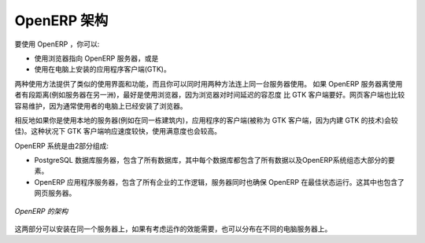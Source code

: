 .. i18n: .. index::
.. i18n:    single: architecture; OpenERP
..

.. index::
   single: architecture; OpenERP

.. i18n: The Architecture of OpenERP
.. i18n: ===========================
..

OpenERP 架构
===========================

.. i18n: To access OpenERP you can:
..

要使用 OpenERP ，你可以:

.. i18n: * use a web browser pointed at the OpenERP server, or
.. i18n: 
.. i18n: * use an application client (the GTK client) installed on each computer.
..

* 使用浏览器指向 OpenERP 服务器，或是

* 使用在电脑上安装的应用程序客户端(GTK)。

.. i18n: Both access methods give similar facilities, and you can use both on
.. i18n: the same server at the same time. It is best to use the web browser if the
.. i18n: OpenERP server is some distance away (such as on another continent) because
.. i18n: it is more tolerant of time delays between the two than the GTK client is. The
.. i18n: web client is also easier to maintain, because it is generally already installed
.. i18n: on users' computers.
..

两种使用方法提供了类似的使用界面和功能，而且你可以同时用两种方法连上同一台服务器使用。
如果 OpenERP 服务器离使用者有段距离(例如服务器在另一洲)，最好是使用浏览器，因为浏览器对时间延迟的容忍度
比 GTK 客户端要好。网页客户端也比较容易维护，因为通常使用者的电脑上已经安装了浏览器。

.. i18n: Conversely you would be better off with the application client (called the GTK
.. i18n: client because of the technology it is built with) if you are using a local
.. i18n: server (such as in the same building). In this case the GTK client will be more
.. i18n: responsive, so more satisfying to use.
..

相反地如果你是使用本地的服务器(例如在同一栋建筑内)，应用程序的客户端(被称为 GTK 客户端，因为内建 GTK 的技术)会较佳)。这种状况下 GTK 客户端响应速度较快，使用满意度也会较高。

.. i18n: .. index::
.. i18n:    single: client; web (thin) and GTK (thick)
.. i18n:    single: client; caching
..

.. 索引::
   single: client; web (thin) and GTK (thick)
   single: client; caching

.. i18n: .. note::   Web Client and GTK Client
.. i18n: 
.. i18n:     There is little functional difference between the two OpenERP clients - the 
.. i18n:     web client and the GTK client at present. 
.. i18n:     The web client offers more functionality, for instance, the Corporate Intelligence feature, and the Gantt view.
.. i18n:     
.. i18n:     The OpenERP company will continue to support two clients for the foreseeable
.. i18n:     future, so you can use whichever client you prefer.
..

.. 备注::   网页客户端和 GTK 客户端

    网页客户端和 GTK 客户端，这两种 OpenERP 客户端有一点点功能上的不同。 
    网页客户端提供较多功能，例如，企业情报 的功能和 甘特图。
    
    OpenERP 公司将会在可见的未来里继续支持这两种客户端，所以这两种客户端，你可以爱用哪种就用哪种。

.. i18n: An OpenERP system is formed from two components:
..

OpenERP 系统是由2部分组成:

.. i18n: * the PostgreSQL database server, which contains all of the databases, each of which contains all
.. i18n:   data and most elements of the OpenERP system configuration,
.. i18n: 
.. i18n: * the OpenERP application server, which contains all of the enterprise logic and ensures that
.. i18n:   OpenERP runs optimally.  It also contains the web server.
..

* PostgreSQL 数据库服务器，包含了所有数据库，其中每个数据库都包含了所有数据以及OpenERP系统组态大部分的要素。

* OpenERP 应用程序服务器，包含了所有企业的工作逻辑，服务器同时也确保 OpenERP 在最佳状态运行。这其中也包含了网页服务器。

.. i18n: .. figure:: images/terp_arch_1.png
.. i18n:    :align: center
.. i18n:    :scale: 90
.. i18n:    
.. i18n:    *The architecture of OpenERP*
..

.. figure:: images/terp_arch_1.png
   :align: center
   :scale: 90
   
   *OpenERP 的架构*

.. i18n: .. index::
.. i18n:    single: PostgreSQL
..

.. index::
   single: PostgreSQL

.. i18n: .. note::   PostgreSQL, the relational and object database management system.
.. i18n: 
.. i18n:     It is a free and open-source high-performance system that compares well with other database
.. i18n:     management systems such as MySQL and FirebirdSQL (both free), Sybase, DB2
.. i18n:     and Microsoft SQL Server (all proprietary). It runs on all types of
.. i18n:     Operating System, from Unix/Linux to the various releases of Windows, via
.. i18n:     Mac OS X, Solaris, SunOS and BSD.
..

.. 备注::   PostgreSQL 是一种关系型，也是物件型的数据库管理系统。

    这是一种免费，开源，高效能的系统，与其他数据库管理系统比起来毫不逊色，例如
    MySQL，FirebirdSQL (都是免费系统)， Sybase， DB2，微软 SQL Server (都是有版权的)。
     这个系统在各种作业系统上都可以运行，从 Unix/Linux 到许多不同版本的 Windows，也包含了
    Mac OS X， Solaris， SunOS 和 BSD.

.. i18n: Both components can be installed on the same server or
.. i18n: distributed onto separate computer servers, if performance considerations
.. i18n: require it.
..

这两部分可以安装在同一个服务器上，如果有考虑运作的效能需要，也可以分布在不同的电脑服务器上。

.. i18n: .. Copyright © Open Object Press. All rights reserved.
..

..  © Open Object Press. 版权所有，保留所有权利。

.. i18n: .. You may take electronic copy of this publication and distribute it if you don't
.. i18n: .. change the content. You can also print a copy to be read by yourself only.
..

.. 你可以拿这份刊物的电子档打印出来供自己阅读使用，或是如果你不修改任何内容，你也可以转发给其他人。

.. i18n: .. We have contracts with different publishers in different countries to sell and
.. i18n: .. distribute paper or electronic based versions of this book (translated or not)
.. i18n: .. in bookstores. This helps to distribute and promote the OpenERP product. It
.. i18n: .. also helps us to create incentives to pay contributors and authors using author
.. i18n: .. rights of these sales.
..

.. 我们有与许多不同国家的不同出版社签约，来发行及销售这本书的纸本或电子版本，包含原文版和翻译文的版本。
.. 这对传播和推广 OpenERP 产品有很大帮助，同时我们会用这些销售产生的版税收入，作为支付给作者及贡献者的奖励。

.. i18n: .. Due to this, grants to translate, modify or sell this book are strictly
.. i18n: .. forbidden, unless Tiny SPRL (representing Open Object Press) gives you a
.. i18n: .. written authorisation for this.
..

.. 因此，除非获得 Tiny SPRL (代表开源物件出版社，Open Object Press) 的书面授权，翻译补助金，修改或是贩卖这本书是被严格禁止的。

.. i18n: .. Many of the designations used by manufacturers and suppliers to distinguish their
.. i18n: .. products are claimed as trademarks. Where those designations appear in this book,
.. i18n: .. and Open Object Press was aware of a trademark claim, the designations have been
.. i18n: .. printed in initial capitals.
..

.. 许多制造商或供应商用于辨识他们产品的代号被称为 注册商标。在本书里出现的这些代号，如果开源物件出版社知道是注册商标的，会使用大写字母开头。

.. i18n: .. While every precaution has been taken in the preparation of this book, the publisher
.. i18n: .. and the authors assume no responsibility for errors or omissions, or for damages
.. i18n: .. resulting from the use of the information contained herein.
..

.. 出版商及作者已经尽最大努力准备这本书，所以不对内容的错误和疏漏承担责任；出版商及作者也不对采用书中讯息造成的损害承担任何责任。

.. i18n: .. Published by Open Object Press, Grand Rosière, Belgium
..

.. 开源物件出版社，于比利时 Grand Rosière
